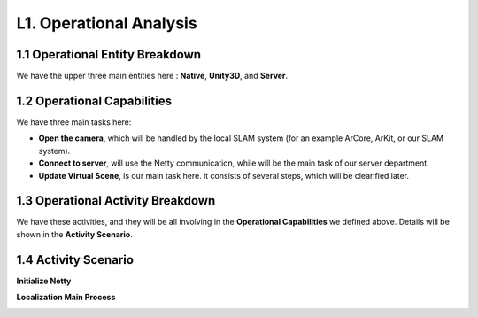 L1. Operational Analysis
==========================

1.1 Operational Entity Breakdown
----------------------------

.. image:: images/OEBDOperationalContext.jpg
   :align: center
   :width: 80%

We have the upper three main entities here : **Native**, **Unity3D**, and **Server**.

1.2 Operational Capabilities
--------------------------------

.. image:: images/OCBOperationalCapabilities.jpg
   :align: center


We have three main tasks here:

* **Open the camera**, which will be handled by the local SLAM system (for an example ArCore, ArKit, or our SLAM system).
* **Connect to server**, will use the Netty communication, while will be the main task of our server department.
* **Update Virtual Scene**, is our main task here. it consists of several steps, which will be clearified later.


1.3 Operational Activity Breakdown
------------------------------

.. image:: images/OABDRootOperationalActivity.jpg
   :align: center
   :width: 70%

We have these activities, and they will be all involving in the **Operational Capabilities** we defined above.
Details will be shown in the **Activity Scenario**.


1.4 Activity Scenario
--------------------------

**Initialize Netty**

.. image:: images/OASScenarioInitnetty.jpg
   :align: center
   :width: 50%

**Localization Main Process**

.. image:: images/OASScenarioLocalization.jpg
   :align: center
